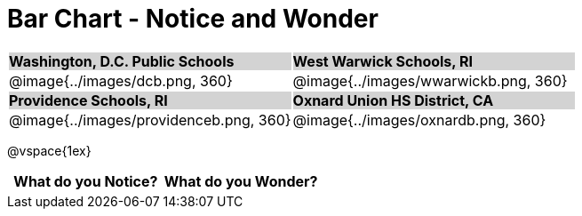 = Bar Chart - Notice and Wonder

++++
<style>
.tooltip, td, th { padding: 0 !important; }
img { max-height: 225px; }
table.stripes-odd tr:nth-of-type(odd) td { background: lightgray; }
</style>
++++

[cols="^.^1a,^.^1a", stripes=odd]
|===

| *Washington, D.C. Public Schools*
| *West Warwick Schools, RI*
|@image{../images/dcb.png, 360}
|@image{../images/wwarwickb.png, 360}

| *Providence Schools, RI*
| *Oxnard Union HS District, CA*
|@image{../images/providenceb.png, 360}
|@image{../images/oxnardb.png, 360}

|===

@vspace{1ex}
[.FillVerticalSpace, cols="^1a,^1a",options="header"]
|===
| What do you Notice? 	| What do you Wonder?
|						|
|===
